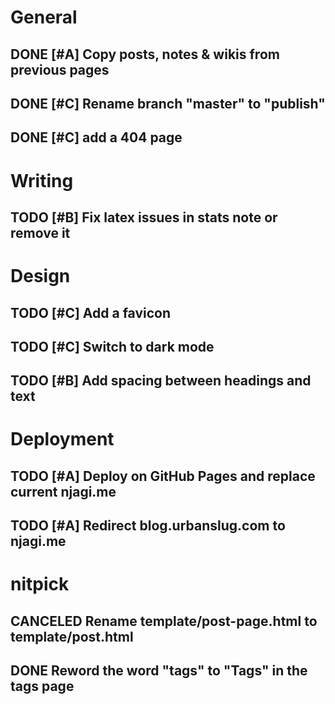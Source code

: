 #+STARTUP: overview

* General
** DONE [#A] Copy posts, notes & wikis from previous pages
   CLOSED: [2021-11-12 Fri 10:11]
** DONE [#C] Rename branch "master" to "publish"
   CLOSED: [2021-11-12 Fri 10:17]
** DONE [#C] add a 404 page
   CLOSED: [2021-11-12 Fri 10:17]


* Writing
** TODO [#B] Fix latex issues in stats note or remove it

* Design
** TODO [#C] Add a favicon
** TODO [#C] Switch to dark mode
** TODO [#B] Add spacing between headings and text
   
* Deployment
** TODO [#A] Deploy on GitHub Pages and replace current njagi.me
** TODO [#A] Redirect blog.urbanslug.com to njagi.me

* nitpick
** CANCELED Rename template/post-page.html to template/post.html
   CLOSED: [2021-11-12 Fri 10:17]
** DONE Reword the word "tags" to "Tags" in the tags page
   CLOSED: [2021-11-12 Fri 10:18]
